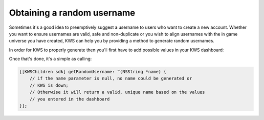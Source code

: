 Obtaining a random username
===========================

Sometimes it's a good idea to preemptively suggest a username to users who want to create a new account.
Whether you want to ensure usernames are valid, safe and non-duplicate or you wish to align usernames with the
in game universe you have created, KWS can help you by providing a method to generate random usernames.

In order for KWS to properly generate then you'll first have to add possible values in your KWS dashboard:

.. image:: img/randomnames.png

Once that's done, it's a simple as calling:

.. code-block:: objective-c

  [[KWSChildren sdk] getRandomUsername: ^(NSString *name) {
      // if the name parameter is null, no name could be generated or
      // KWS is down;
      // Otherwise it will return a valid, unique name based on the values
      // you entered in the dashboard
  }];
